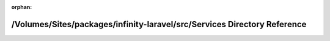 .. meta::2b6df99e890a0626d11a023cf1f4e78b5b4df268904bf7d1e61799b00b395039107fa2e4f922ef6c195efc562a061306d2a1bfc7369210e4d0a08aa2da213778

:orphan:

.. title:: Infinity for Laravel: /Volumes/Sites/packages/infinity-laravel/src/Services Directory Reference

/Volumes/Sites/packages/infinity-laravel/src/Services Directory Reference
=========================================================================

.. container:: doxygen-content

   
   .. raw:: html
     :file: dir_6aea3fadc932e04aa9fe3b3b27672cd7.html

